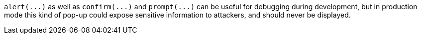`+alert(...)+` as well as `+confirm(...)+` and `+prompt(...)+` can be useful for debugging during development, but in production mode this kind of pop-up could expose sensitive information to attackers, and should never be displayed. 
